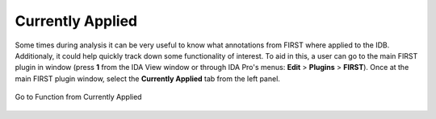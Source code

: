 .. _ida-currently-applied:

=================
Currently Applied
=================

Some times during analysis it can be very useful to know what annotations from FIRST where applied to the IDB. Additionaly, it could help quickly track down some functionality of interest. To aid in this, a user can go to the main FIRST plugin in window (press **1** from the IDA View window or through IDA Pro's menus: **Edit** > **Plugins** > **FIRST**). Once at the main FIRST plugin window, select the **Currently Applied** tab from the left panel.


.. figure:: _static/images/currently_applied.gif
    :align: center
    :alt: Go to Function from Currently Applied

    Go to Function from Currently Applied

